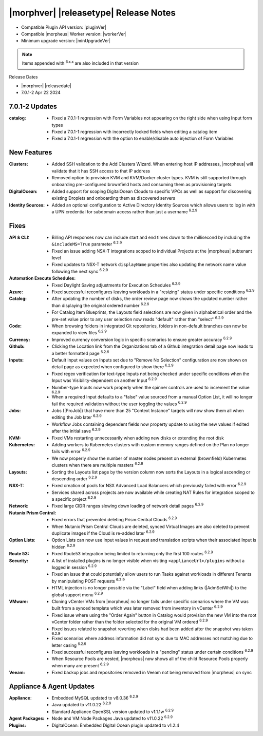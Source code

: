 .. _Release Notes:

**************************************
|morphver| |releasetype| Release Notes
**************************************

- Compatible Plugin API version: |pluginVer|
- Compatible |morpheus| Worker version: |workerVer|
- Minimum upgrade version: |minUpgradeVer|

.. NOTE:: Items appended with :superscript:`6.x.x` are also included in that version

Release Dates

- |morphver| |releasedate|
- 7.0.1-2 Apr 22 2024

7.0.1-2 Updates
===============

:catalog: -  Fixed a 7.0.1-1 regression with Form Variables not appearing on the right side when using Input form types
          -  Fixed a 7.0.1-1 regression with incorrectly locked fields when editing a catalog item
          - Fixed a 7.0.1-1 regression with the option to enable/disable auto injection of Form Variables

New Features
============

:Clusters: - Added SSH validation to the Add Clusters Wizard. When entering host IP addresses, |morpheus| will validate that it has SSH access to that IP address
            - Removed option to provision KVM and KVM/Docker cluster types. KVM is still supported through onboarding pre-configured brownfield hosts and consuming them as provisioning targets
:DigitalOcean: - Added support for scoping DigitalOcean Clouds to specific VPCs as well as support for discovering existing Droplets and onboarding them as discovered servers
:Identity Sources: - Added an optional configuration to Active Directory Identity Sources which allows users to log in with a UPN credential for subdomain access rather than just a username :superscript:`6.2.9`



Fixes
=====

:API & CLI: - Billing API responses now can include start and end times down to the millisecond by including the ``&includeMS=True`` parameter :superscript:`6.2.9`
             - Fixed an issue adding NSX-T integrations scoped to individual Projects at the |morpheus| subtenant level
             - Fixed updates to NSX-T network ``displayName`` properties also updating the network name value following the next sync :superscript:`6.2.9`
:Automation Execute Schedules: - Fixed Daylight Saving adjustments for Execution Schedules :superscript:`6.2.9`
:Azure: - Fixed successful reconfigures leaving workloads in a "resizing" status under specific conditions :superscript:`6.2.9`
:Catalog: - After updating the number of disks, the order review page now shows the updated number rather than displaying the original ordered number :superscript:`6.2.9`
           - For Catalog Item Blueprints, the Layouts field selections are now given in alphabetical order and the pre-set value prior to any user selection now reads "default" rather than "select" :superscript:`6.2.9`
:Code: - When browsing folders in integrated Git repositories, folders in non-default branches can now be expanded to view files :superscript:`6.2.9`
:Currency: - Improved currency conversion logic in specific scenarios to ensure greater accuracy :superscript:`6.2.9`
:Github: - Clicking the Location link from the Organizations tab of a Github integration detail page now leads to a better formatted page :superscript:`6.2.9`
:Inputs: - Default Input values on Inputs set due to "Remove No Selection" configuration are now shown on detail page as expected when configured to show there :superscript:`6.2.9`
          - Fixed regex verification for text-type Inputs not being checked under specific conditions when the Input was Visibility-dependent on another Input :superscript:`6.2.9`
          - Number-type Inputs now work properly when the spinner controls are used to increment the value :superscript:`6.2.9`
          - When a required Input defaults to a "false" value sourced from a manual Option List, it will no longer fail the required validation without the user toggling the values :superscript:`6.2.9`
:Jobs: - Jobs (|ProJob|) that have more than 25 "Context Instance" targets will now show them all when editing the Job later :superscript:`6.2.9`
        - Workflow Jobs containing dependent fields now property update to using the new values if edited after the initial save :superscript:`6.2.9`
:KVM: - Fixed VMs restarting unnecessarily when adding new disks or extending the root disk
:Kubernetes: - Adding workers to Kubernetes clusters with custom memory ranges defined on the Plan no longer fails with error :superscript:`6.2.9`
              - We now properly show the number of master nodes present on external (brownfield) Kubernetes clusters when there are multiple masters :superscript:`6.2.9`
:Layouts: - Sorting the Layouts list page by the version column now sorts the Layouts in a logical ascending or descending order :superscript:`6.2.9`
:NSX-T: - Fixed creation of pools for NSX Advanced Load Balancers which previously failed with error :superscript:`6.2.9`
         - Services shared across projects are now available while creating NAT Rules for integration scoped to a specific project :superscript:`6.2.9`
:Network: - Fixed large CIDR ranges slowing down loading of network detail pages :superscript:`6.2.9`
:Nutanix Prism Central: - Fixed errors that prevented deleting Prism Central Clouds :superscript:`6.2.9`
                  - When Nutanix Prism Central Clouds are deleted, synced Virtual Images are also deleted to prevent duplicate images if the Cloud is re-added later :superscript:`6.2.9`
:Option Lists: - Option Lists can now use Input values in request and translation scripts when their associated Input is hidden :superscript:`6.2.9`
:Route 53: - Fixed Route53 integration being limited to returning only the first 100 routes :superscript:`6.2.9`
:Security: - A list of installed plugins is no longer visible when visiting ``<applianceUrl>/plugins`` without a logged in session :superscript:`6.2.9`
            - Fixed an issue that could potentially allow users to run Tasks against workloads in different Tenants by manipulating POST requests :superscript:`6.2.9`
            - HTML injection is no longer possible via the "Label" field when adding links (|AdmSetWhi|) to the global support menu :superscript:`6.2.9`
:VMware: - Cloning vCenter VMs from |morpheus| no longer fails under specific scenarios where the VM was built from a synced template which was later removed from inventory in vCenter :superscript:`6.2.9`
          - Fixed issue where using the "Order Again" button in Catalog would provision the new VM into the root vCenter folder rather than the folder selected for the original VM ordered :superscript:`6.2.9`
          - Fixed issues related to snapshot reverting when disks had been added after the snapshot was taken :superscript:`6.2.9`
          - Fixed scenarios where address information did not sync due to MAC addresses not matching due to letter casing :superscript:`6.2.9`
          - Fixed successful reconfigures leaving workloads in a "pending" status under certain conditions :superscript:`6.2.9`
          - When Resource Pools are nested, |morpheus| now shows all of the child Resource Pools properly when many are present :superscript:`6.2.9`
:Veeam: - Fixed backup jobs and repositories removed in Veeam not being removed from |morpheus| on sync


Appliance & Agent Updates
=========================

:Appliance: - Embedded MySQL updated to v8.0.36 :superscript:`6.2.9`
            - Java updated to v11.0.22 :superscript:`6.2.9`
            - Standard Appliance OpenSSL version updated to v1.1.1w :superscript:`6.2.9`
:Agent Packages:  - Node and VM Node Packages Java updated to v11.0.22 :superscript:`6.2.9`
:Plugins: - DigitalOcean: Embedded Digital Ocean plugin updated to v1.2.4

